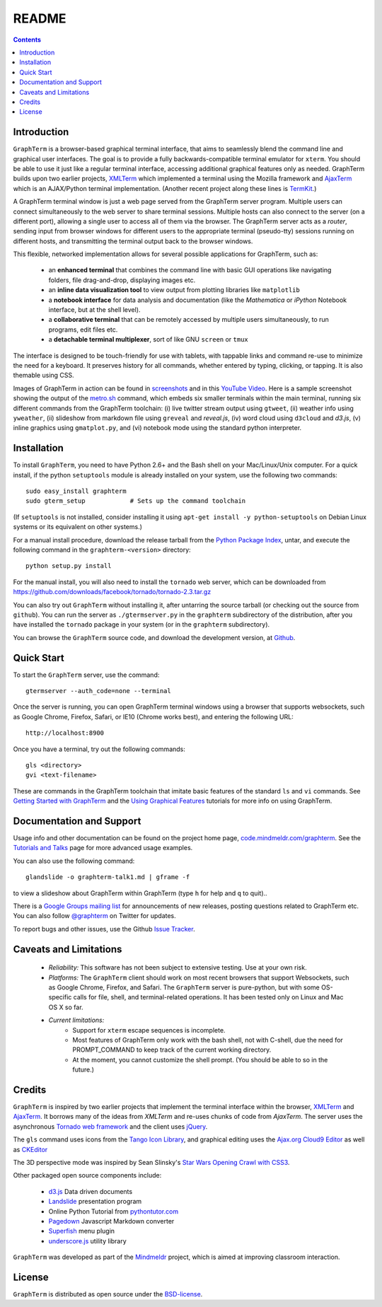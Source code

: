 .. _README:

README
==================================================================
 
.. contents::

.. index:: introduction

Introduction
----------------------------------------------------------------------------------------------

``GraphTerm`` is a browser-based graphical terminal interface, that
aims to seamlessly blend the command line and graphical user
interfaces. The goal is to provide a fully backwards-compatible terminal
emulator for ``xterm``.  You should be able to use it just like a regular terminal
interface, accessing additional graphical features only as needed. GraphTerm builds
upon two earlier projects, 
`XMLTerm <http://www.xml.com/pub/a/2000/06/07/xmlterm/index.html>`_
which implemented a terminal using the Mozilla framework and
`AjaxTerm <https://github.com/antonylesuisse/qweb/tree/master/ajaxterm>`_
which is an AJAX/Python terminal implementation. (Another recent
project along these lines is  `TermKit <http://acko.net/blog/on-termkit/>`_.)

A GraphTerm terminal window is just a web page served from the
GraphTerm server program. Multiple users can connect
simultaneously to the web server to share terminal sessions.
Multiple hosts can also connect to the server (on a different port),
allowing a single user to access all of them via the browser.
The GraphTerm server acts as a *router*, sending input from browser
windows for different users to the appropriate terminal (pseudo-tty)
sessions running on different hosts, and transmitting the
terminal output back to the browser windows.

This flexible, networked implementation allows for several possible
applications for GraphTerm, such as:

 - an **enhanced terminal** that combines the command line with basic
   GUI operations like navigating folders, file drag-and-drop,
   displaying images etc.

 - an **inline data visualization tool** to view output from plotting
   libraries like ``matplotlib``

 - a **notebook interface** for data analysis and documentation (like
   the *Mathematica* or *iPython* Notebook interface, but at the shell
   level).

 - a **collaborative terminal** that can be remotely accessed
   by multiple users simultaneously, to run programs, edit files etc.

 - a **detachable terminal multiplexer**, sort of like GNU ``screen`` or
   ``tmux``

The interface is designed to be touch-friendly for use with
tablets, with tappable links and command re-use to minimize the need for
a keyboard. It preserves history for all commands,
whether entered by typing, clicking, or tapping.
It is also themable using CSS.

Images of GraphTerm in action can be found in `screenshots <https://github.com/mitotic/graphterm/blob/master/docs/screenshots.rst>`_ 
and in this `YouTube Video <http://youtu.be/TvO1SnEpwfE>`_.
Here is a sample screenshot showing the output of the
`metro.sh <https://github.com/mitotic/graphterm/blob/master/graphterm/bin/metro.sh>`_
command, which embeds six smaller terminals within the main terminal, running
six different commands from the GraphTerm toolchain: (i) live twitter stream output using
``gtweet``, (ii) weather info using ``yweather``,
(ii) slideshow from markdown file using ``greveal`` and *reveal.js*,
(iv) word cloud using ``d3cloud`` and *d3.js*, (v) inline graphics using ``gmatplot.py``,
and (vi) notebook mode using the standard python interpreter.

.. figure:: https://github.com/mitotic/graphterm/raw/master/doc-images/gt-metro.jpg
   :align: center
   :width: 90%
   :figwidth: 100%

.. index:: installation

.. _installation:

Installation
----------------------------------------------------------------------------------------------

To install ``GraphTerm``, you need to have Python 2.6+ and the Bash
shell on your Mac/Linux/Unix computer. For a quick install, if the python
``setuptools`` module is already installed on your system,
use the following two commands::

   sudo easy_install graphterm
   sudo gterm_setup            # Sets up the command toolchain

(If ``setuptools`` is not installed, consider installing it using
``apt-get install -y python-setuptools`` on Debian Linux systems
or its equivalent on other systems.)

For a manual install procedure, download the release tarball from the
`Python Package Index <http://pypi.python.org/pypi/graphterm>`_, untar,
and execute the following command in the ``graphterm-<version>`` directory::

   python setup.py install

For the manual install, you will also need to install the ``tornado``
web server, which can be downloaded from
`https://github.com/downloads/facebook/tornado/tornado-2.3.tar.gz <https://github.com/downloads/facebook/tornado/tornado-2.3.tar.gz>`_

You can also try out ``GraphTerm`` without installing it, after
untarring the source tarball (or checking out the source from ``github``). You can
run the server as ``./gtermserver.py`` in the ``graphterm``
subdirectory of the distribution, after you have installed the ``tornado`` package
in your system (or in the ``graphterm`` subdirectory).

You can browse the ``GraphTerm`` source code, and download the development
version, at `Github <https://github.com/mitotic/graphterm>`_.

.. index:: quick start

Quick Start
----------------------------------------------------------------------------------------------

To start the ``GraphTerm`` server, use the command::

  gtermserver --auth_code=none --terminal

Once the server is running, you can open GraphTerm terminal windows
using a browser that supports websockets, such as Google Chrome,
Firefox, Safari, or IE10 (Chrome works best), and entering the following URL::

  http://localhost:8900

Once you have a terminal, try out the following commands::

   gls <directory>
   gvi <text-filename>

These are commands in the GraphTerm toolchain that imitate
basic features of the standard ``ls`` and ``vi`` commands.
See `Getting Started with GraphTerm <http://code.mindmeldr.com/graphterm/start.html>`_
and the
`Using Graphical Features
<http://code.mindmeldr.com/graphterm/UsingGraphicalFeatures.html>`_
tutorials for more info on using GraphTerm.

.. index:: documentation, support

Documentation and Support
----------------------------------------------------------------------------------------------

Usage info and other documentation can be found on the project home page,
`code.mindmeldr.com/graphterm <http://code.mindmeldr.com/graphterm>`_.
See the `Tutorials and Talks <http://code.mindmeldr.com/graphterm/tutorials.html>`_
page for more advanced usage examples.

You can also use the following command::

  glandslide -o graphterm-talk1.md | gframe -f

to view a slideshow about GraphTerm within GraphTerm (type ``h`` for
help and ``q`` to quit)..

There is a `Google Groups mailing list <https://groups.google.com/group/graphterm>`_
for announcements of new releases, posting questions related to
GraphTerm etc. You can also follow `@graphterm <https://twitter.com/intent/user?screen_name=graphterm>`_ on Twitter for updates.

To report bugs and other issues, use the Github `Issue Tracker <https://github.com/mitotic/graphterm/issues>`_.

.. index:: caveats, limitations

Caveats and Limitations
----------------------------------------------------------------------------------------------

 - *Reliability:*  This software has not been subject to extensive testing. Use at your own risk.

 - *Platforms:*  The ``GraphTerm`` client should work on most recent browsers that support Websockets, such as Google Chrome, Firefox, and Safari. The ``GraphTerm`` server is pure-python, but with some OS-specific calls for file,  shell, and   terminal-related operations. It has been tested only on Linux and  Mac OS X so far.

 - *Current limitations:*
          * Support for ``xterm`` escape sequences is incomplete.
          * Most features of GraphTerm only work with the bash shell, not with C-shell, due the need for PROMPT_COMMAND to keep track of the current working directory.
          * At the moment, you cannot customize the shell prompt. (You
            should be able to so in the future.)

.. index:: credits

Credits
----------------------------------------------------------------------------------------------

``GraphTerm`` is inspired by two earlier projects that implement the
terminal interface within the browser,
`XMLTerm <http://www.xml.com/pub/a/2000/06/07/xmlterm/index.html>`_ and
`AjaxTerm <https://github.com/antonylesuisse/qweb/tree/master/ajaxterm>`_. 
It borrows many of the ideas from *XMLTerm* and re-uses chunks of code from
*AjaxTerm*. The server uses the asynchronous `Tornado web framework
<http://tornadoweb.org>`_ and the client uses `jQuery <http://jquery.com>`_.

The ``gls`` command uses icons from the `Tango Icon Library
<http://tango.freedesktop.org>`_, and graphical editing uses the
`Ajax.org Cloud9 Editor <http://ace.ajax.org>`_ as well as
`CKEditor <http://ckeditor.com>`_

The 3D perspective mode was inspired by Sean Slinsky's `Star Wars
Opening Crawl with CSS3 <http://www.seanslinsky.com/star-wars-crawl-with-css3>`_.

Other packaged open source components include:

 - `d3.js <http://d3js.org/>`_  Data driven documents

 - `Landslide <https://github.com/adamzap/landslide>`_ presentation
   program

 - Online Python Tutorial from `pythontutor.com <http://pythontutor.com>`_

 - `Pagedown <http://code.google.com/p/pagedown/>`_ Javascript
   Markdown converter

 - `Superfish <http://users.tpg.com.au/j_birch/plugins/superfish/>`_
   menu plugin

 - `underscore.js <http://underscorejs.org/>`_ utility library


``GraphTerm`` was developed as part of the `Mindmeldr <http://mindmeldr.com>`_ project, which is aimed at improving classroom interaction.

.. index:: license

License
----------------------------------------------------------------------------------------------

``GraphTerm`` is distributed as open source under the `BSD-license <http://www.opensource.org/licenses/bsd-license.php>`_.

